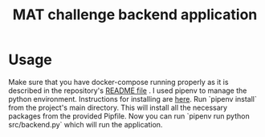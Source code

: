 #+TITLE: MAT challenge backend application

* Usage
Make sure that you have docker-compose running properly as it is described in
the repository's [[https://github.com/Nequo/MAT-Coding-Challenge/blob/master/README.md][README file]] .
I used pipenv to manage the python environment. Instructions for installing are
[[https://github.com/pypa/pipenv][here]]. Run `pipenv install` from the project's main directory. This will install
all the necessary packages from  the provided Pipfile. Now you can run `pipenv
run python src/backend.py` which will run the application.
